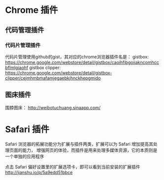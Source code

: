 * Chrome 插件
** 代码管理插件
*** 代码片管理插件
    代码片管理使用github的gist，其对应的chrome浏览器插件名是：
    gistbox: https://chrome.google.com/webstore/detail/gistbox/caoihfibgoiiakncomhccbflmlgjaohf
    gistbox clipper: https://chrome.google.com/webstore/detail/gistbox-clipper/cejmhmbmafamjegaebkjhnckhepgmido
** 图床插件
   围脖图床： http://weibotuchuang.sinaapp.com/
* Safari 插件
  Safari 浏览器的拓展功能分为扩展与插件两类，扩展可以为 Safari 增加提高其处理页面的能力，
  增强网页的体验，而插件是用来处理多媒体资源，它的本质则是一个单独的应用程序

  点击 Safari 偏好设置里的扩展选项卡，即可以看到当前安装的扩展插件
  http://jianshu.io/p/5a9edd51bbce
